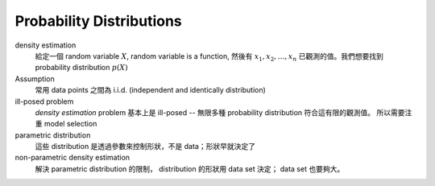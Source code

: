 Probability Distributions
===============================================================================

density estimation
    給定一個 random variable :math:`X`, random variable is a function,
    然後有 :math:`x_1, x_2, \dots, x_n` 已觀測的值。我們想要找到
    probability distribution :math:`p(X)`

Assumption
    常用 data points 之間為 i.i.d. (independent and identically distribution)

ill-posed problem
    *density estimation* problem 基本上是 ill-posed --
    無限多種 probability distribution 符合這有限的觀測值。
    所以需要注重 model selection

parametric distribution
    這些 distribution 是透過參數來控制形狀，不是 data；形狀早就決定了

non-parametric density estimation
    解決 parametric distribution 的限制， distribution 的形狀用 data set 決定；
    data set 也要夠大。


